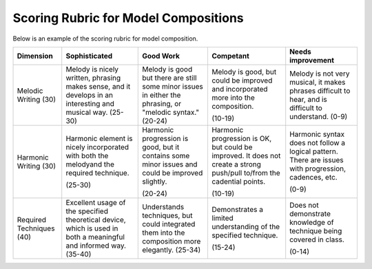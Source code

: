 
Scoring Rubric for Model Compositions
===================================================

Below is an example of the scoring rubric for model composition.



+---------------+-------------------------------+-------------------------------+-------------------------------+-------------------------------+               
|Dimension      | Sophisticated                 | Good Work                     | Competant                     | Needs improvement             |
+===============+===============================+===============================+===============================+===============================+
| Melodic       | Melody is nicely written,     | Melody is good but there are  | Melody is good, but could be  | Melody is not very musical,   |                              
| Writing       | phrasing makes sense, and it  | still some minor issues in    | improved and incorporated     | it makes phrases difficult    |
| (30)          | develops in an interesting    | either the phrasing, or       | more into the composition.    | to hear, and is difficult to  |
|               | and musical way.              | "melodic syntax."             |                               | understand.                   |
|               | (25-30)                       | (20-24)                       | (10-19)                       | (0-9)                         |
+---------------+-------------------------------+-------------------------------+-------------------------------+-------------------------------+               
| Harmonic      | Harmonic element is nicely    | Harmonic progression is good, | Harmonic progression is OK,   | Harmonic syntax does not      | 
| Writing       | incorporated with both the    | but it contains some minor    | but could be improved. It does| follow a logical pattern.     |
| (30)          | melodyand the required        | issues and could be improved  | not create a strong push/pull | There are issues with         |
|               | technique.                    | slightly.                     | to/from the cadential points. | progression, cadences, etc.   |                             
|               |                               |                               |                               |                               |
|               | (25-30)                       | (20-24)                       | (10-19)                       | (0-9)                         |
+---------------+-------------------------------+-------------------------------+-------------------------------+-------------------------------+               
| Required      | Excellent usage of the        | Understands techniques, but   | Demonstrates a limited        | Does not demonstrate knowledge|
| Techniques    | specified theoretical device, | could integrated them into    | understanding of the specified| of technique being covered in |
| (40)          | which is used in both a       | the composition more          | technique.                    | class.                        |
|               | meaningful and informed way.  | elegantly.                    |                               |                               |
|               | (35-40)                       | (25-34)                       | (15-24)                       | (0-14)                        |
|               |                               |                               |                               |                               |
|               |                               |                               |                               |                               |
|               |                               |                               |                               |                               |
|               |                               |                               |                               |                               |
+---------------+-------------------------------+-------------------------------+-------------------------------+-------------------------------+               
